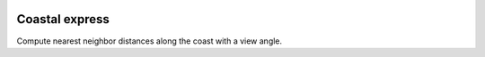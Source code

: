 .. image:: https://travis-ci.org/bast/coastal-express.svg?branch=master
   :target: https://travis-ci.org/bast/coastal-express/builds
.. image:: https://img.shields.io/badge/license-%20MPL--v2.0-blue.svg
   :target: ../master/LICENSE


Coastal express
===============

Compute nearest neighbor distances along the coast with a view angle.
